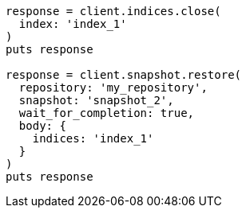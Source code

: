 [source, ruby]
----
response = client.indices.close(
  index: 'index_1'
)
puts response

response = client.snapshot.restore(
  repository: 'my_repository',
  snapshot: 'snapshot_2',
  wait_for_completion: true,
  body: {
    indices: 'index_1'
  }
)
puts response
----
